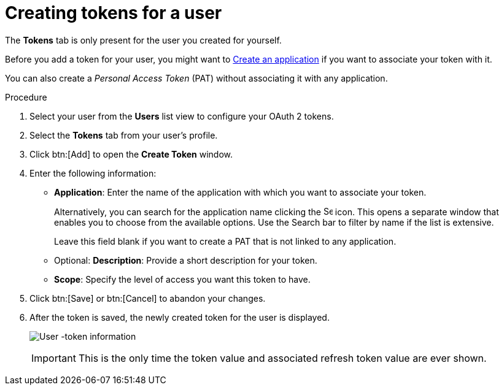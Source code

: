 [id="proc-controller-user-tokens"]

= Creating tokens for a user

The *Tokens* tab is only present for the user you created for yourself. 

Before you add a token for your user, you might want to link:{BaseURL}/red_hat_ansible_automation_platform/{PlatformVers}/html/automation_controller_user_guide/assembly-controller-applications#proc-controller-create-application[Create an application] if you want to associate your token with it. 

You can also create a _Personal Access Token_ (PAT) without associating it with any application. 

.Procedure
. Select your user from the *Users* list view to configure your OAuth 2 tokens.
. Select the *Tokens* tab from your user's profile.
. Click btn:[Add] to open the *Create Token* window.
. Enter the following information:
* *Application*: Enter the name of the application with which you want to associate your token. 
+
Alternatively, you can search for the application name clicking the image:search.png[Search,15,15] icon. 
This opens a separate window that enables you to choose from the available options. 
Use the Search bar to filter by name if the list is extensive. 
+
Leave this field blank if you want to create a PAT that is not linked to any application.
* Optional: *Description*: Provide a short description for your token.
* *Scope*: Specify the level of access you want this token to have.
. Click btn:[Save] or btn:[Cancel] to abandon your changes.
. After the token is saved, the newly created token for the user is displayed.
+
image:users-token-information-example.png[User -token information]
+
[IMPORTANT]
====
This is the only time the token value and associated refresh token value are ever shown.
====
//+
//image:users-token-assignment-example.png[Token assignment]